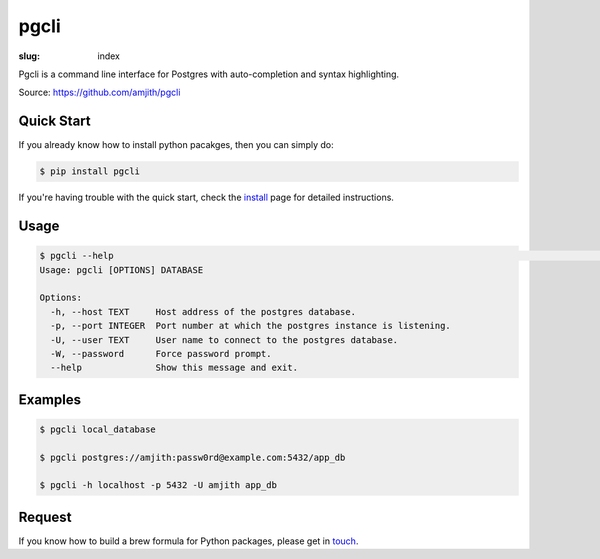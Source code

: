 pgcli
#####

:slug: index

Pgcli is a command line interface for Postgres with auto-completion and syntax
highlighting. 

Source: https://github.com/amjith/pgcli

.. image:: {filename}/images/image01.png
   :alt: Screenshot
   :width: 750px

Quick Start
===========

If you already know how to install python pacakges, then you can simply do:

.. code:: bash

    $ pip install pgcli

If you're having trouble with the quick start, check the install_ page for
detailed instructions.

Usage
=====

.. code:: bash

    $ pgcli --help                                                                                                                                                                                       [21:54:33]
    Usage: pgcli [OPTIONS] DATABASE

    Options:
      -h, --host TEXT     Host address of the postgres database.
      -p, --port INTEGER  Port number at which the postgres instance is listening.
      -U, --user TEXT     User name to connect to the postgres database.
      -W, --password      Force password prompt.
      --help              Show this message and exit.

Examples
========

.. code:: bash

    $ pgcli local_database

    $ pgcli postgres://amjith:passw0rd@example.com:5432/app_db

    $ pgcli -h localhost -p 5432 -U amjith app_db



Request
=======

If you know how to build a brew formula for Python packages, please get in
touch_.

.. _install: {filename}/pages/1.install.rst
.. _touch: {filename}/pages/6.about.rst
